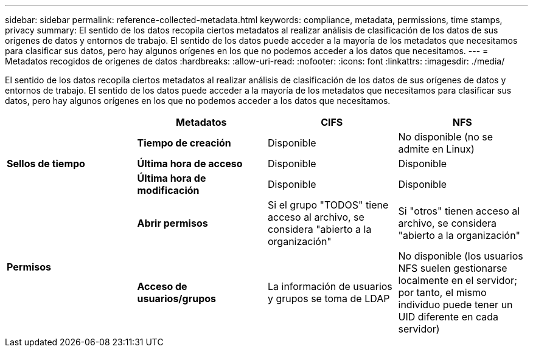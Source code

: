 ---
sidebar: sidebar 
permalink: reference-collected-metadata.html 
keywords: compliance, metadata, permissions, time stamps, privacy 
summary: El sentido de los datos recopila ciertos metadatos al realizar análisis de clasificación de los datos de sus orígenes de datos y entornos de trabajo. El sentido de los datos puede acceder a la mayoría de los metadatos que necesitamos para clasificar sus datos, pero hay algunos orígenes en los que no podemos acceder a los datos que necesitamos. 
---
= Metadatos recogidos de orígenes de datos
:hardbreaks:
:allow-uri-read: 
:nofooter: 
:icons: font
:linkattrs: 
:imagesdir: ./media/


[role="lead"]
El sentido de los datos recopila ciertos metadatos al realizar análisis de clasificación de los datos de sus orígenes de datos y entornos de trabajo. El sentido de los datos puede acceder a la mayoría de los metadatos que necesitamos para clasificar sus datos, pero hay algunos orígenes en los que no podemos acceder a los datos que necesitamos.

|===
|  | *Metadatos* | *CIFS* | *NFS* 


.3+| *Sellos de tiempo* | *Tiempo de creación* | Disponible | No disponible (no se admite en Linux) 


| *Última hora de acceso* | Disponible | Disponible 


| *Última hora de modificación* | Disponible | Disponible 


.2+| *Permisos* | *Abrir permisos* | Si el grupo "TODOS" tiene acceso al archivo, se considera "abierto a la organización" | Si "otros" tienen acceso al archivo, se considera "abierto a la organización" 


| *Acceso de usuarios/grupos* | La información de usuarios y grupos se toma de LDAP | No disponible (los usuarios NFS suelen gestionarse localmente en el servidor; por tanto, el mismo individuo puede tener un UID diferente en cada servidor) 
|===